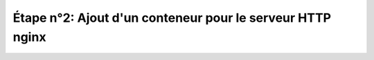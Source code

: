 ----------------------------------------------------------
Étape n°2: Ajout d'un conteneur pour le serveur HTTP nginx
----------------------------------------------------------





